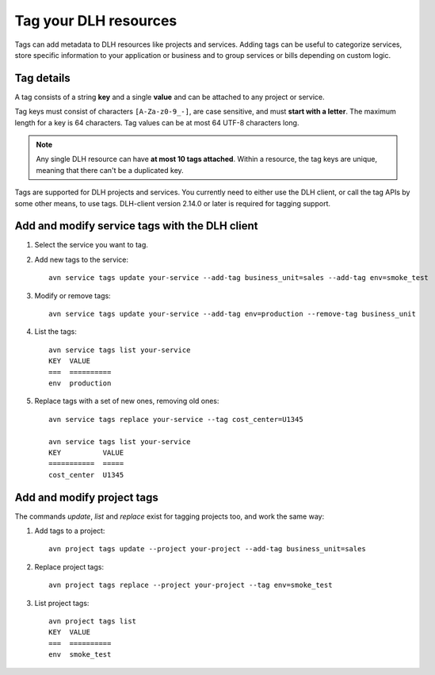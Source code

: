 Tag your DLH resources
========================

Tags can add metadata to DLH resources like projects and services. Adding tags can be useful to categorize services, store specific information to your application or business and to group services or bills depending on custom logic.

Tag details
-----------

A tag consists of a string **key** and a single **value** and can be attached to any project or service. 

Tag keys must consist of characters ``[A-Za-z0-9_-]``, are case sensitive, and must **start with a letter**. The maximum length for a key is 64 characters. 
Tag values can be at most 64 UTF-8 characters long.

.. Note::

    Any single DLH resource can have **at most 10 tags attached**. Within a resource, the tag keys are unique, meaning that there can't be a duplicated key.

Tags are supported for DLH projects and services. You currently need to either use the DLH client, or call the tag APIs by some other means, to use tags. DLH-client version 2.14.0 or later is required for tagging support.

Add and modify service tags with the DLH client
-------------------------------------------------

1. Select the service you want to tag.

2. Add new tags to the service::

    avn service tags update your-service --add-tag business_unit=sales --add-tag env=smoke_test

3. Modify or remove tags::

    avn service tags update your-service --add-tag env=production --remove-tag business_unit

4. List the tags::

    avn service tags list your-service
    KEY  VALUE
    ===  ==========
    env  production

5. Replace tags with a set of new ones, removing old ones::

    avn service tags replace your-service --tag cost_center=U1345

    avn service tags list your-service
    KEY          VALUE
    ===========  =====
    cost_center  U1345

Add and modify project tags
---------------------------

The commands `update`, `list` and `replace` exist for tagging projects too, and work the same way:

1. Add tags to a project::

    avn project tags update --project your-project --add-tag business_unit=sales

2. Replace project tags::

    avn project tags replace --project your-project --tag env=smoke_test

3. List project tags::

    avn project tags list
    KEY  VALUE
    ===  ==========
    env  smoke_test
